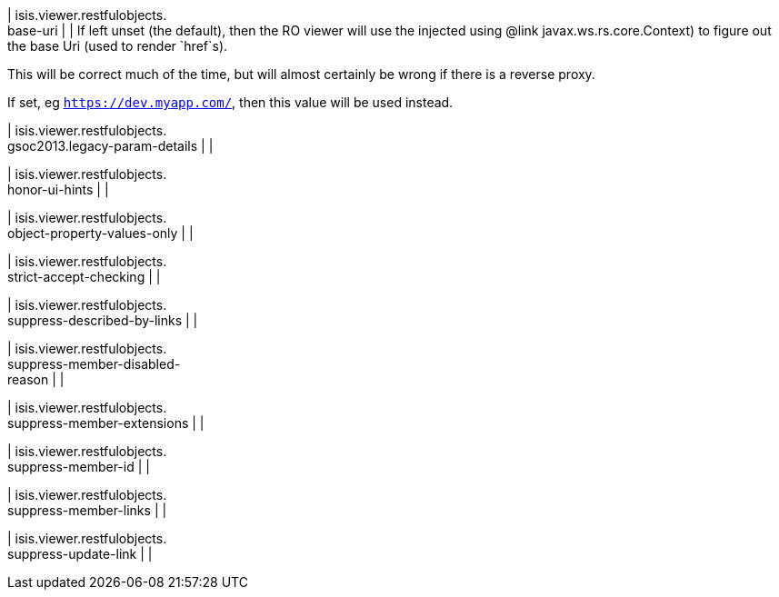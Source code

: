 | isis.viewer.restfulobjects. +
base-uri
| 
| If left unset (the default), then the RO viewer will use the injected using @link javax.ws.rs.core.Context) to figure out the base Uri (used to render `href`s).

This will be correct much of the time, but will almost certainly be wrong if there is a reverse proxy.

If set, eg `https://dev.myapp.com/`, then this value will be used instead.


| isis.viewer.restfulobjects. +
gsoc2013.legacy-param-details
| 
| 

| isis.viewer.restfulobjects. +
honor-ui-hints
| 
| 

| isis.viewer.restfulobjects. +
object-property-values-only
| 
| 

| isis.viewer.restfulobjects. +
strict-accept-checking
| 
| 

| isis.viewer.restfulobjects. +
suppress-described-by-links
| 
| 

| isis.viewer.restfulobjects. +
suppress-member-disabled- +
reason
| 
| 

| isis.viewer.restfulobjects. +
suppress-member-extensions
| 
| 

| isis.viewer.restfulobjects. +
suppress-member-id
| 
| 

| isis.viewer.restfulobjects. +
suppress-member-links
| 
| 

| isis.viewer.restfulobjects. +
suppress-update-link
| 
| 

